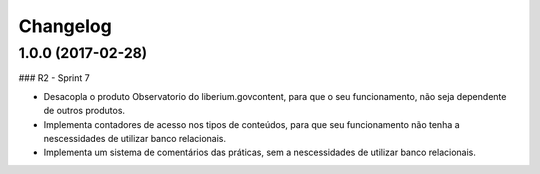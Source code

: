 Changelog
=========

1.0.0 (2017-02-28)
--------------------

### R2 - Sprint 7

- Desacopla o produto Observatorio do liberium.govcontent, para que o seu funcionamento, não seja dependente de outros produtos.
- Implementa contadores de acesso nos tipos de conteúdos, para que seu funcionamento não tenha a nescessidades de utilizar banco relacionais.
- Implementa um sistema de comentários das práticas, sem a nescessidades de utilizar banco relacionais.

